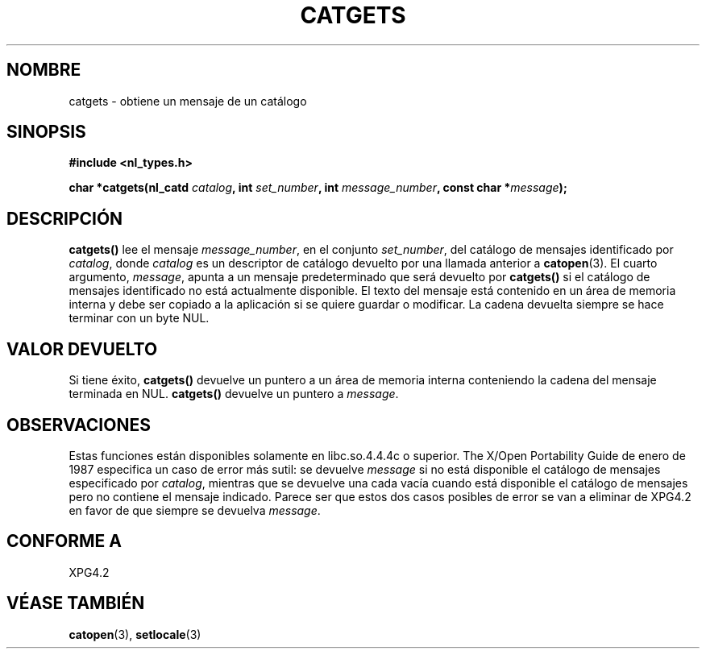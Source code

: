 .\" Copyright 1993 Mitchum DSouza <m.dsouza@mrc-applied-psychology.cambridge.ac.uk>
.\"
.\" Permission is granted to make and distribute verbatim copies of this
.\" manual provided the copyright notice and this permission notice are
.\" preserved on all copies.
.\"
.\" Permission is granted to copy and distribute modified versions of this
.\" manual under the conditions for verbatim copying, provided that the
.\" entire resulting derived work is distributed under the terms of a
.\" permission notice identical to this one
.\" 
.\" Since the Linux kernel and libraries are constantly changing, this
.\" manual page may be incorrect or out-of-date.  The author(s) assume no
.\" responsibility for errors or omissions, or for damages resulting from
.\" the use of the information contained herein.  The author(s) may not
.\" have taken the same level of care in the production of this manual,
.\" which is licensed free of charge, as they might when working
.\" professionally.
.\" 
.\" Formatted or processed versions of this manual, if unaccompanied by
.\" the source, must acknowledge the copyright and authors of this work.
.\"
.\"
.\" Traducido al castellano (con permiso) por:
.\" Sebastian Desimone (chipy@argenet.com.ar) (desimone@fasta.edu.ar)
.\" Translation fixed on Wed Apr 22 12:52:20 CEST 1998 by Gerardo
.\" Aburruzaga García <gerardo.aburruzaga@uca.es>
.\" Updated, aeb, 980809
.\" Translation fixed on Fri Oct 2 1998 by Juan Piernas <piernas@ditec.um.es>
.\"
.TH CATGETS 3 "9 Agosto 1998" "Linux" "Manual del Programador de Linux"
.SH NOMBRE
catgets \- obtiene un mensaje de un catálogo
.SH SINOPSIS
.LP
.nf
.ft B
.B #include <nl_types.h>
.ft
.fi
.LP
.BI "char *catgets(nl_catd " catalog ", int " set_number ,
.BI "int " message_number ", const char *" message );
.SH DESCRIPCIÓN
.IX "catgets" "" "\fLcatgets\fR \(em lee un mensaje de un programa" ""
.LP
.B catgets(\|)
lee el mensaje
.IR message_number ,
en el conjunto
.IR set_number ,
del catálogo de mensajes identificado por
.IR catalog ,
donde
.I catalog
es un descriptor de catálogo devuelto por una llamada anterior a
.BR catopen (3).
El cuarto argumento,
.IR message ,
apunta a un mensaje predeterminado que será devuelto por
.B catgets()
si el catálogo de mensajes identificado no está actualmente disponible.
El texto del mensaje está contenido en un área de memoria interna
y debe ser copiado a la aplicación si se quiere guardar o modificar. La 
cadena devuelta siempre se hace terminar con un byte NUL.
.SH VALOR DEVUELTO
.LP
Si tiene éxito,
.B catgets()
devuelve un puntero a un área de memoria interna conteniendo la cadena
del mensaje terminada en NUL.  
.B catgets()
devuelve un puntero a
.IR message .
.SH OBSERVACIONES
Estas funciones están disponibles solamente en libc.so.4.4.4c o
superior.
The X/Open Portability Guide de enero de 1987 especifica un caso de error
más sutil:
se devuelve
.I message
si no está disponible el catálogo de mensajes especificado por
.IR catalog ,
mientras que se devuelve una cada vacía cuando está disponible el catálogo
de mensajes pero no contiene el mensaje indicado.
Parece ser que estos dos casos posibles de error se van a eliminar
de XPG4.2 en favor de que siempre se devuelva
.IR message .
.SH "CONFORME A"
XPG4.2
.SH "VÉASE TAMBIÉN"
.BR catopen (3),
.BR setlocale (3)
